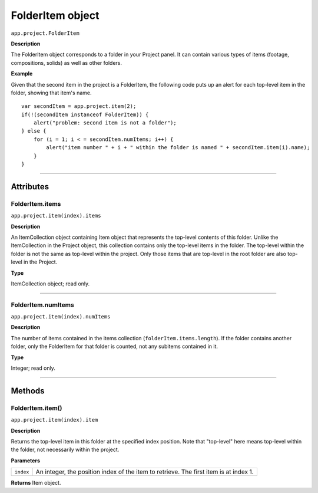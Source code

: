 .. highlight:: javascript
.. _FolderItem:

FolderItem object
################################################

``app.project.FolderItem``

**Description**

The FolderItem object corresponds to a folder in your Project panel. It can contain various types of items (footage, compositions, solids) as well as other folders.

**Example**

Given that the second item in the project is a FolderItem, the following code puts up an alert for each top-level item in the folder, showing that item's name.

::

    var secondItem = app.project.item(2);
    if(!(secondItem instanceof FolderItem)) {
        alert("problem: second item is not a folder");
    } else {
        for (i = 1; i < = secondItem.numItems; i++) {
            alert("item number " + i + " within the folder is named " + secondItem.item(i).name);
        }
    }

----

==========
Attributes
==========

.. _FolderItem.items:

FolderItem.items
*********************************************

``app.project.item(index).items``

**Description**

An ItemCollection object containing Item object that represents the top-level contents of this folder. Unlike the ItemCollection in the Project object, this collection contains only the top-level items in the folder. The top-level within the folder is not the same as top-level within the project. Only those items that are top-level in the root folder are also top-level in the Project.

**Type**

ItemCollection object; read only.

----

.. _FolderItem.numItems:

FolderItem.numItems
*********************************************

``app.project.item(index).numItems``

**Description**

The number of items contained in the items collection (``folderItem.items.length``). If the folder contains another folder, only the FolderItem for that folder is counted, not any subitems contained in it.

**Type**

Integer; read only.

----

=======
Methods
=======

.. _FolderItem.item:

FolderItem.item()
*********************************************

``app.project.item(index).item``

**Description**

Returns the top-level item in this folder at the specified index position. Note that "top-level" here means top-level within the folder, not necessarily within the project.

**Parameters**

=========  =================================================================
``index``  An integer, the position index of the item to retrieve. The first
           item is at index 1.
=========  =================================================================

**Returns**
Item object.
